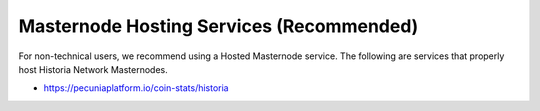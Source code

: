 .. meta::
   :description: Masternode hosting services can help you set up and maintain a Historia masternode
   :keywords: historia, cryptocurrency, hosting, server, linux, masternode, contact, trezor, setup, operator, owner, dip3, reward

.. _masternode-hosting:

================
Masternode Hosting Services (Recommended)
================

For non-technical users, we recommend using a Hosted Masternode service. The following are services that properly host Historia Network Masternodes. 

- https://pecuniaplatform.io/coin-stats/historia

